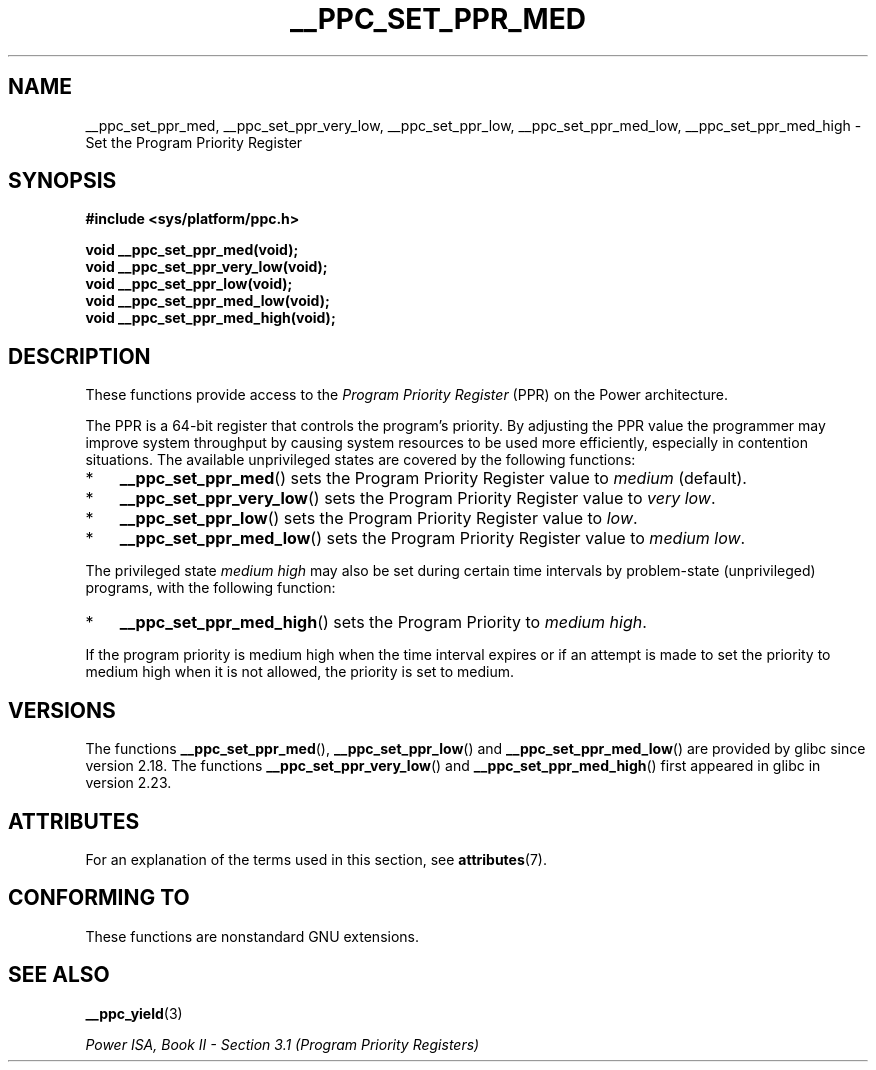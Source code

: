 .\" Copyright (c) 2015, IBM Corporation.
.\"
.\" %%%LICENSE_START(VERBATIM)
.\" Permission is granted to make and distribute verbatim copies of this
.\" manual provided the copyright notice and this permission notice are
.\" preserved on all copies.
.\"
.\" Permission is granted to copy and distribute modified versions of
.\" this manual under the conditions for verbatim copying, provided that
.\" the entire resulting derived work is distributed under the terms of
.\" a permission notice identical to this one.
.\"
.\" Since the Linux kernel and libraries are constantly changing, this
.\" manual page may be incorrect or out-of-date.  The author(s) assume.
.\" no responsibility for errors or omissions, or for damages resulting.
.\" from the use of the information contained herein.  The author(s) may.
.\" not have taken the same level of care in the production of this.
.\" manual, which is licensed free of charge, as they might when working.
.\" professionally.
.\"
.\" Formatted or processed versions of this manual, if unaccompanied by
.\" the source, must acknowledge the copyright and authors of this work.
.\" %%%LICENSE_END
.\"
.TH __PPC_SET_PPR_MED 3 2015-12-05 "GNU C Library" "Linux\
Programmer's Manual"
.SH NAME
__ppc_set_ppr_med, __ppc_set_ppr_very_low, __ppc_set_ppr_low, __ppc_set_ppr_med_low, __ppc_set_ppr_med_high \-
Set the Program Priority Register
.SH SYNOPSIS
.B #include <sys/platform/ppc.h>
.sp
.B void __ppc_set_ppr_med(void);
.br
.B void __ppc_set_ppr_very_low(void);
.br
.B void __ppc_set_ppr_low(void);
.br
.B void __ppc_set_ppr_med_low(void);
.br
.B void __ppc_set_ppr_med_high(void);
.SH DESCRIPTION
These functions provide access to the
.I Program Priority Register
(PPR) on the Power architecture.
.P
The PPR is a 64-bit register that controls the program's priority.
By adjusting the PPR value the programmer may improve system
throughput by causing system resources to be used more
efficiently, especially in contention situations.
The available unprivileged states are covered by the following functions:
.IP * 3
.BR __ppc_set_ppr_med ()
sets the Program Priority Register value to
.IR medium
(default).
.IP *
.BR __ppc_set_ppr_very_low ()
sets the Program Priority Register value to
.IR "very low" .
.IP *
.BR __ppc_set_ppr_low ()
sets the Program Priority Register value to
.IR low .
.IP *
.BR __ppc_set_ppr_med_low ()
sets the Program Priority Register value to
.IR "medium low" .
.P
The privileged state
.IR "medium high"
may also be set during certain time intervals by problem-state (unprivileged)
programs, with the following function:
.IP * 3
.BR __ppc_set_ppr_med_high ()
sets the Program Priority to
.IR "medium high" .
.P
If the program priority is medium high when the time interval expires or if an
attempt is made to set the priority to medium high when it is not allowed, the
priority is set to medium.
.SH VERSIONS
The functions
.BR __ppc_set_ppr_med (),
.BR __ppc_set_ppr_low ()
and
.BR __ppc_set_ppr_med_low ()
are provided by glibc since version 2.18.
The functions
.BR __ppc_set_ppr_very_low ()
and
.BR __ppc_set_ppr_med_high ()
first appeared in glibc in version 2.23.
.SH ATTRIBUTES
For an explanation of the terms used in this section, see
.BR attributes (7).
.ad l
.TS
allbox;
lbw26 lb lb
l l l.
Interface	Attribute	Value
T{
.BR __ppc_set_ppr_med (),
.br
.BR __ppc_set_ppr_very_low (),
.br
.BR __ppc_set_ppr_low (),
.br
.BR __ppc_set_ppr_med_low (),
.br
.BR __ppc_set_ppr_med_high ()
T}	Thread safety	MT-Safe
.TE
.ad
.SH CONFORMING TO
These functions are nonstandard GNU extensions.
.SH SEE ALSO
.BR __ppc_yield (3)

.IR "Power ISA, Book\ II - Section\ 3.1 (Program Priority Registers)"
